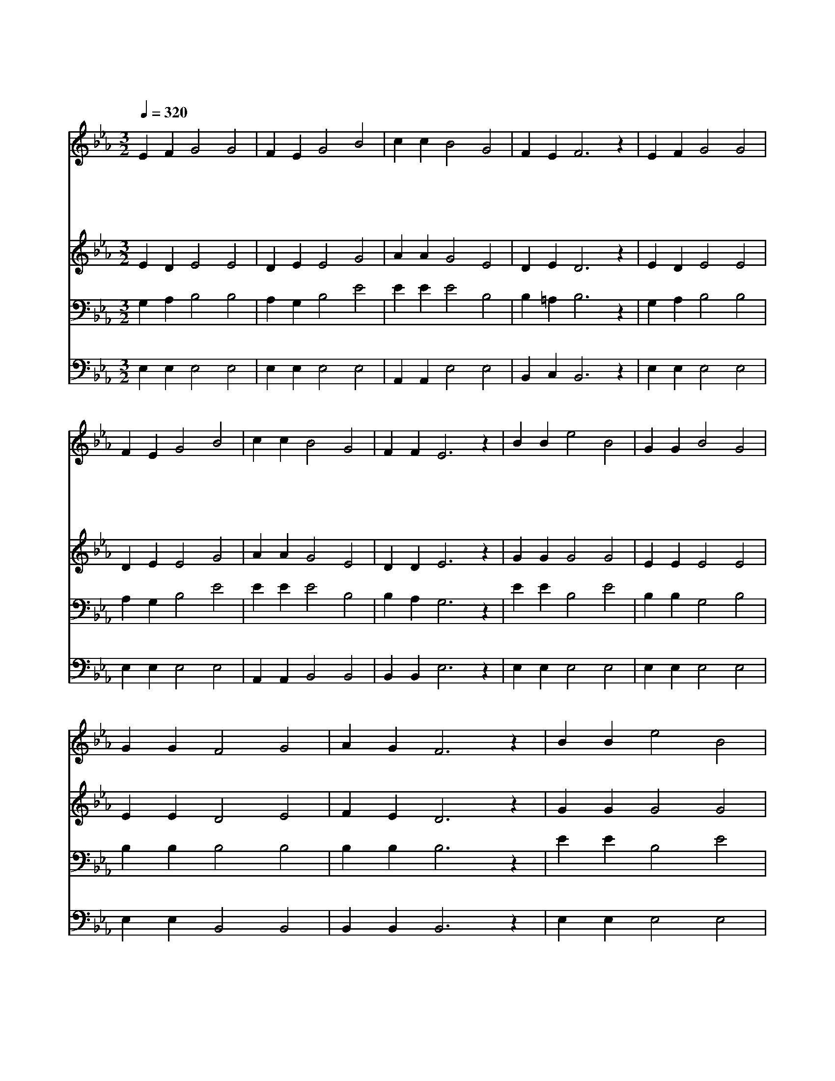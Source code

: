 X:386
T:만세반석 열린 곳에
Z:M.D.James/W.W.Bently
Z:Copyright © 1997 by Jun
Z:All Rights Reserved
%%score 1 2 3 4
L:1/4
Q:1/4=320
M:3/2
I:linebreak $
K:Eb
V:1 treble
V:2 treble
V:3 bass
V:4 bass
V:1
 E F G2 G2 | F E G2 B2 | c c B2 G2 | F E F3 z | E F G2 G2 | F E G2 B2 | c c B2 G2 | F F E3 z | %8
w: 만 세 반 석|열 린 곳 에|내 가 숨 어|있 으 니|원 수 마 귀|손 못 대 고|환 난 풍 파|없 도 다|
w: 죄 에 매 여|죽 을 인 생|편 히 쉬 기|바 라 니|주 의 가 슴|넓 은 품 에|내 가 찾 아|안 기 네|
w: 이 땅 위 에|평 안 없 고|기 쁜 일 을|몰 라 도|주 예 수 의|참 사 랑 을|내 가 이 제|알 았 네|
w: 험 한 풍 파|지 나 도 록|순 풍 으 로|도 우 사|평 화 로 운|피 난 처 에|길 이 살 게|하 소 서|
 B B e2 B2 | G G B2 G2 | G G F2 G2 | A G F3 z | B B e2 B2 | G G B2 G2 | c c B2 G2 | F F E3 z :| %16
w: 만 세 반 석|열 린 곳 에|내 가 편 히|쉬 리 니|나 의 반 석|구 주 예 수|나 를 숨 겨|주 소 서|
w: ||||||||
w: ||||||||
w: ||||||||
 E6 | E6 |] |] %19
w: 아|멘||
w: |||
w: |||
w: |||
V:2
 E D E2 E2 | D E E2 G2 | A A G2 E2 | D E D3 z | E D E2 E2 | D E E2 G2 | A A G2 E2 | D D E3 z | %8
 G G G2 G2 | E E E2 E2 | E E D2 E2 | F E D3 z | G G G2 G2 | E E E2 E2 | E E E2 E2 | D D E3 z :| %16
 C6 | B,6 |] |] %19
V:3
 G, A, B,2 B,2 | A, G, B,2 E2 | E E E2 B,2 | B, =A, B,3 z | G, A, B,2 B,2 | A, G, B,2 E2 | %6
 E E E2 B,2 | B, A, G,3 z | E E B,2 E2 | B, B, G,2 B,2 | B, B, B,2 B,2 | B, B, B,3 z | E E B,2 E2 | %13
 B, B, G,2 B,2 | A, A, G,2 B,2 | B, A, G,3 z :| A,6 | G,6 |] |] %19
V:4
 E, E, E,2 E,2 | E, E, E,2 E,2 | A,, A,, E,2 E,2 | B,, C, B,,3 z | E, E, E,2 E,2 | E, E, E,2 E,2 | %6
 A,, A,, B,,2 B,,2 | B,, B,, E,3 z | E, E, E,2 E,2 | E, E, E,2 E,2 | E, E, B,,2 B,,2 | %11
 B,, B,, B,,3 z | E, E, E,2 E,2 | E, E, E,2 E,2 | A,, A,, B,,2 B,,2 | B,, B,, E,3 z :| A,,6 | %17
 E,6 |] |] %19
